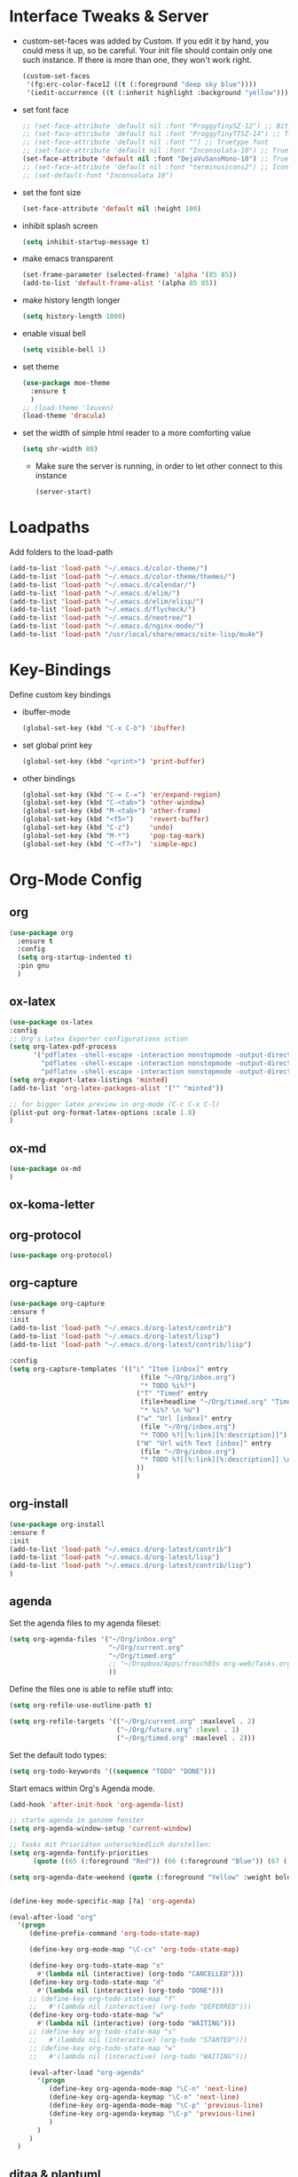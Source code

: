 #+Startup: overview

* Interface Tweaks & Server
  - custom-set-faces was added by Custom. 
    If you edit it by hand, you could mess it up, so be careful. Your
    init file should contain only one such instance. If there is more
    than one, they won't work right.
    #+BEGIN_SRC emacs-lisp
      (custom-set-faces
       '(fg:erc-color-face12 ((t (:foreground "deep sky blue"))))
       '(iedit-occurrence ((t (:inherit highlight :background "yellow")))))
    #+END_SRC
  - set font face
    #+BEGIN_SRC emacs-lisp
      ;; (set-face-attribute 'default nil :font "ProggyTinySZ-12") ;; Bitmap font
      ;; (set-face-attribute 'default nil :font "ProggyTinyTTSZ-14") ;; Truetype font
      ;; (set-face-attribute 'default nil :font "") ;; Truetype font
      ;; (set-face-attribute 'default nil :font "Inconsolata-10") ;; Truetype font
      (set-face-attribute 'default nil :font "DejaVuSansMono-10") ;; Truetype font
      ;; (set-face-attribute 'default nil :font "terminusicons2") ;; Icon Font
      ;; (set-default-font "Inconsolata 10")
    #+END_SRC
  - set the font size
    #+BEGIN_SRC emacs-lisp
      (set-face-attribute 'default nil :height 100)
    #+END_SRC
  - inhibit splash screen
    #+BEGIN_SRC emacs-lisp
      (setq inhibit-startup-message t)
    #+END_SRC
  - make emacs transparent
    #+BEGIN_SRC emacs-lisp
      (set-frame-parameter (selected-frame) 'alpha '(85 85))
      (add-to-list 'default-frame-alist '(alpha 85 85))
    #+END_SRC
  - make history length longer
    #+BEGIN_SRC emacs-lisp
      (setq history-length 1000)
    #+END_SRC
  - enable visual bell
    #+BEGIN_SRC emacs-lisp
      (setq visible-bell 1)
    #+END_SRC
  - set theme
    #+BEGIN_SRC emacs-lisp
      (use-package moe-theme
        :ensure t
        )
      ;; (load-theme 'leuven)
      (load-theme 'dracula)
    #+END_SRC
  - set the width of simple html reader to a more comforting value
    #+BEGIN_SRC emacs-lisp
      (setq shr-width 80)
    #+END_SRC

   - Make sure the server is running, in order to let other connect to
     this instance
     #+BEGIN_SRC emacs-lisp
       (server-start)
     #+END_SRC

* Loadpaths
  Add folders to the load-path
  #+BEGIN_SRC emacs-lisp
    (add-to-list 'load-path "~/.emacs.d/color-theme/")
    (add-to-list 'load-path "~/.emacs.d/color-theme/themes/")
    (add-to-list 'load-path "~/.emacs.d/calendar/")
    (add-to-list 'load-path "~/.emacs.d/elim/")
    (add-to-list 'load-path "~/.emacs.d/elim/elisp/")
    (add-to-list 'load-path "~/.emacs.d/flycheck/")
    (add-to-list 'load-path "~/.emacs.d/neotree/")
    (add-to-list 'load-path "~/.emacs.d/nginx-mode/")
    (add-to-list 'load-path "/usr/local/share/emacs/site-lisp/mu4e")
  #+END_SRC

* Key-Bindings
  Define custom key bindings

  - ibuffer-mode
    #+BEGIN_SRC emacs-lisp
      (global-set-key (kbd "C-x C-b") 'ibuffer)
    #+END_SRC

  - set global print key
    #+BEGIN_SRC emacs-lisp
      (global-set-key (kbd "<print>") 'print-buffer)
    #+END_SRC

  - other bindings
    #+BEGIN_SRC emacs-lisp
      (global-set-key (kbd "C-= C-=") 'er/expand-region)
      (global-set-key (kbd "C-<tab>") 'other-window)
      (global-set-key (kbd "M-<tab>") 'other-frame)
      (global-set-key (kbd "<f5>")    'revert-buffer)
      (global-set-key (kbd "C-z")     'undo)
      (global-set-key (kbd "M-*")     'pop-tag-mark)
      (global-set-key (kbd "C-<f7>")  'simple-mpc)
    #+END_SRC

* Org-Mode Config
** org
#+BEGIN_SRC emacs-lisp
  (use-package org
    :ensure t
    :config
    (setq org-startup-indented t)
    :pin gnu
    )
#+END_SRC
** ox-latex
   #+BEGIN_SRC emacs-lisp
     (use-package ox-latex
     :config
     ;; Org's Latex Exporter configurations sction
     (setq org-latex-pdf-process
           '("pdflatex -shell-escape -interaction nonstopmode -output-directory %o %f"
             "pdflatex -shell-escape -interaction nonstopmode -output-directory %o %f"
             "pdflatex -shell-escape -interaction nonstopmode -output-directory %o %f"))
     (setq org-export-latex-listings 'minted)
     (add-to-list 'org-latex-packages-alist '("" "minted"))
     
     ;; for bigger latex preview in org-mode (C-c C-x C-l)
     (plist-put org-format-latex-options :scale 1.8)
     )
   #+END_SRC
** ox-md
   #+BEGIN_SRC emacs-lisp
     (use-package ox-md
     )
   #+END_SRC
** ox-koma-letter
# #+BEGIN_SRC emacs-lisp
#   (use-package ox-koma-letter
#     :ensure org-plus-contrib
#     :config
#     (add-to-list 'org-latex-classes
#                  '("my-letter"
#                    "\\documentclass\{scrlttr2\}
#      \\usepackage[english]{babel}
#      \\setkomavar{frombank}{(1234)\\,567\\,890}
#      \[DEFAULT-PACKAGES]
#      \[PACKAGES]
#      \[EXTRA]"))
#     (setq org-koma-letter-default-class "my-letter")
#     :pin gnu
#     )
# #+END_SRC

** COMMENT org-mu4e
   #+BEGIN_SRC emacs-lisp
   (use-package org-mu4e
   :config 
   (setq org-mu4e-convert-to-html t)
   )
   #+END_SRC
** org-protocol
   #+BEGIN_SRC emacs-lisp
     (use-package org-protocol)
   #+END_SRC
** org-capture
   #+BEGIN_SRC emacs-lisp
   (use-package org-capture
   :ensure f
   :init
   (add-to-list 'load-path "~/.emacs.d/org-latest/contrib")
   (add-to-list 'load-path "~/.emacs.d/org-latest/lisp")
   (add-to-list 'load-path "~/.emacs.d/org-latest/contrib/lisp")

   :config 
   (setq org-capture-templates '(("i" "Item [inbox]" entry
                                    (file "~/Org/inbox.org")
                                    "* TODO %i%?")
                                   ("T" "Timed" entry
                                    (file+headline "~/Org/timed.org" "Timed")
                                    "* %i%? \n %U")
                                   ("w" "Url [inbox]" entry
                                    (file "~/Org/inbox.org")
                                    "* TODO %?[[%:link][%:description]]")
                                   ("W" "Url with Text [inbox]" entry
                                    (file "~/Org/inbox.org")
                                    "* TODO %?[[%:link][%:description]] \n  %:initial")
                                   ))
                                   )
   #+END_SRC
** COMMENT org-capture-pop-frame
   #+BEGIN_SRC emacs-lisp
   (use-package org-capture-pop-frame
   :ensure f
   :init
   (add-to-list 'load-path "~/.emacs.d/org-latest/contrib")
   (add-to-list 'load-path "~/.emacs.d/org-latest/lisp")
   (add-to-list 'load-path "~/.emacs.d/org-latest/contrib/lisp")
   )
   #+END_SRC
** org-install
   #+BEGIN_SRC emacs-lisp
   (use-package org-install
   :ensure f
   :init
   (add-to-list 'load-path "~/.emacs.d/org-latest/contrib")
   (add-to-list 'load-path "~/.emacs.d/org-latest/lisp")
   (add-to-list 'load-path "~/.emacs.d/org-latest/contrib/lisp")
   )
   #+END_SRC
** agenda
   Set the agenda files to my agenda fileset:
   #+BEGIN_SRC emacs-lisp
     (setq org-agenda-files '("~/Org/inbox.org"
                              "~/Org/current.org"
                              "~/Org/timed.org"
                              ;; "~/Dropbox/Apps/frosch03s org-web/Tasks.org"
                              ))
   #+END_SRC

   Define the files one is able to refile stuff into:
   #+BEGIN_SRC emacs-lisp
     (setq org-refile-use-outline-path t)

     (setq org-refile-targets '(("~/Org/current.org" :maxlevel . 2)
                                ("~/Org/future.org" :level . 1)
                                ("~/Org/timed.org" :maxlevel . 2)))
   #+END_SRC

   Set the default todo types:
   #+BEGIN_SRC emacs-lisp
     (setq org-todo-keywords '((sequence "TODO" "DONE")))
   #+END_SRC

   Start emacs within Org's Agenda mode. 
   #+BEGIN_SRC emacs-lisp
     (add-hook 'after-init-hook 'org-agenda-list)
   #+END_SRC

   #+BEGIN_SRC emacs-lisp
     ;; starte agenda in ganzem fenster
     (setq org-agenda-window-setup 'current-window)

     ;; Tasks mit Prioriäten unterschiedlich darstellen:
     (setq org-agenda-fontify-priorities 
           (quote ((65 (:foreground "Red")) (66 (:foreground "Blue")) (67 (:foreground "Darkgreen")))))

     (setq org-agenda-date-weekend (quote (:foreground "Yellow" :weight bold)))


     (define-key mode-specific-map [?a] 'org-agenda)

     (eval-after-load "org"
       '(progn
          (define-prefix-command 'org-todo-state-map)

          (define-key org-mode-map "\C-cx" 'org-todo-state-map)

          (define-key org-todo-state-map "x"
            #'(lambda nil (interactive) (org-todo "CANCELLED")))
          (define-key org-todo-state-map "d"
            #'(lambda nil (interactive) (org-todo "DONE")))
          ;; (define-key org-todo-state-map "f"
          ;;   #'(lambda nil (interactive) (org-todo "DEFERRED")))
          (define-key org-todo-state-map "w"
            #'(lambda nil (interactive) (org-todo "WAITING")))
          ;; (define-key org-todo-state-map "s"
          ;;   #'(lambda nil (interactive) (org-todo "STARTED")))
          ;; (define-key org-todo-state-map "w"
          ;;   #'(lambda nil (interactive) (org-todo "WAITING")))

          (eval-after-load "org-agenda"
            '(progn 
               (define-key org-agenda-mode-map "\C-n" 'next-line)
               (define-key org-agenda-keymap "\C-n" 'next-line)
               (define-key org-agenda-mode-map "\C-p" 'previous-line)
               (define-key org-agenda-keymap "\C-p" 'previous-line)
               )
            )
          )
       )

   #+END_SRC

** COMMENT bullets
   Org-Mode Bullets - for nice looking org-mode bullet items
   #+BEGIN_SRC emacs-lisp
     (use-package org-bullets
       :hook (org-mode . org-bullets-mode)
       :config
       (setq org-bullets-bullet-list '("◉" "⁑" "⁂" "❖" "✮" "✱" "✸")))
     
     ;; (use-package org-bullets
     ;;   :ensure f
     ;;   :config
     ;;   (autoload 'org-bullets "org-bullets")
     ;;   (add-hook 'org-mode-hook (lambda () (org-bullets-mode 1)))
     ;;   )
   #+END_SRC

** ditaa & plantuml
   - setup paths
     #+BEGIN_SRC emacs-lisp
       (setq org-ditaa-jar-path "~/bin/ditaa.jar")
       (setq org-plantuml-jar-path "~/bin/plantuml.jar")
     #+END_SRC
   - Use fundamental mode when editing plantuml blocks with C-c '
     #+BEGIN_SRC emacs-lisp
       (add-to-list 'org-src-lang-modes (quote ("plantuml" . fundamental)))
     #+END_SRC

** babel
   # - Make babel results blocks lowercase
     # #+BEGIN_SRC emacs-lisp
     # (setq org-babel-results-keyword "results")
     # #+END_SRC

   - list of loaded languages
     #+BEGIN_SRC emacs-lisp
       (org-babel-do-load-languages
        (quote org-babel-load-languages)
        (quote ((emacs-lisp . t)
                (dot . t)
                (ditaa . t)
                (R . t)
                (python . t)
                (ruby . t)
                (gnuplot . t)
                (clojure . t)
                (shell . t)
                (ledger . t)
                (org . t)
                (plantuml . t)
                (latex . t))))
     #+END_SRC

                #+results:

   - inhibit prompt to confirm evaluation

     This may be dangerous - make sure you understand the consequences
     of setting this -- see the docstring for details
     #+BEGIN_SRC emacs-lisp
     (setq org-confirm-babel-evaluate nil)
     #+END_SRC

** image handling
   #+BEGIN_SRC emacs-lisp
     (setq org-image-actual-width 300)

     (defun bh/display-inline-images ()
       (condition-case nil
           (org-display-inline-images)
         (error nil)))

     (add-hook 'org-babel-after-execute-hook 'bh/display-inline-images 'append)
   #+END_SRC

** keybindings
   #+BEGIN_SRC emacs-lisp
     ;; set keys to link
     (global-set-key (kbd "C-c C-l") 'org-store-link)
     (global-set-key (kbd "C-c l") 'org-insert-link)
     (define-key global-map "\C-cc" 'org-capture)
     (global-set-key (kbd "C-S-<f10>")   'org-agenda-list)
     (global-set-key (kbd "C-S-<f11>")   'org-mobile-push)
     (global-set-key (kbd "C-S-<f12>")   'org-mobile-pull)
   #+END_SRC
** file associations
   #+BEGIN_SRC emacs-lisp
     (eval-after-load "org"
       '(progn
          ;; .txt files aren't in the list initially, but in case that changes
          ;; in a future version of org, use if to avoid errors
          (if (assoc "\\.txt\\'" org-file-apps)
              (setcdr (assoc "\\.txt\\'" org-file-apps) "notepad.exe %s") 
            (add-to-list 'org-file-apps '("\\.txt\\'" . "notepad.exe %s") t))
          ;; Change .pdf association directly within the alist
          (setcdr (assoc "\\.pdf\\'" org-file-apps) "evince %s")))

     (setq org-src-fontify-natively t)

     (add-to-list 'auto-mode-alist '("\\.org$" . org-mode))
   #+END_SRC
** org publish
#+BEGIN_SRC emacs-lisp
  (require 'ox-publish)
  (setq org-publish-project-alist
        '(
          ("newblog-posts"
           :base-directory "~/Documents/NewBlog/"
           :base-extension "org"
           :publishing-directory "/ssh:frosch03@frosch03.de:/home/frosch03/frosch03.de/www/posts/"
           :recursive t
           :publishing-function org-html-publish-to-html
           :headline-levels 4             ; Just the default for this project.
           :auto-preamble t
           ;; :auto-sitemap t
           ;; :sitemap-title "frosch03.de/posts"
           ;; :sitemap-filename "index.org"
           ;; :sitemap-style list
           ;; :author "Matthias Brettschneider"
           ;; :email "frosch03@frosch03.de"
           ;; :with-creator t
           )
          ("newblog-img"
           :base-directory "~/Documents/NewBlog/img/"
           :base-extension "png\\|jpg\\|gif\\|svg"
           :publishing-directory "/ssh:frosch03@frosch03.de:/home/frosch03/frosch03.de/www/posts/img/"
           :recursive t
           :publishing-function org-publish-attachment
           )
          ("newblog-data"
           :base-directory "~/Documents/NewBlog/data/"
           :base-extension "pdf"
           :publishing-directory "/ssh:frosch03@frosch03.de:/home/frosch03/frosch03.de/www/posts/data/"
           :recursive t
           :publishing-function org-publish-attachment
           )
          ("local-newblog-posts"
           :base-directory "~/Documents/NewBlog/"
           :base-extension "org"
           :publishing-directory "~/Documents/NewBlog/local/"
           :recursive t
           :publishing-function org-html-publish-to-html
           :headline-levels 4             ; Just the default for this project.
           :auto-preamble t
           :auto-sitemap t
           :sitemap-title "frosch03.de/posts"
           :sitemap-filename "sitemap.org"
           :sitemap-style list
           :author "Matthias Brettschneider"
           :email "frosch03@frosch03.de"
           :with-creator t
          )
          ("local-newblog-img"
           :base-directory "~/Documents/NewBlog/img/"
           :base-extension "png\\|jpg\\|gif\\|svg"
           :publishing-directory "~/Documents/NewBlog/local/img/"
           :recursive t
           :publishing-function org-publish-attachment
          )
          ("local-newblog-data"
           :base-directory "~/Documents/NewBlog/data/"
           :base-extension "pdf"
           :publishing-directory "~/Documents/NewBlog/local/data/"
           :recursive t
           :publishing-function org-publish-attachment
          )
          ("newblog" :components ("newblog-posts" "newblog-img" "newblog-data"))
          ("local-newblog" :components ("local-newblog-posts" "local-newblog-img" "local-newblog-data"))
         )
  )
#+END_SRC
* Dired Config
** Configuring loadpath:
   #+BEGIN_SRC emacs-lisp
     (add-to-list 'load-path "~/.emacs.d/dired/")
   #+END_SRC
** COMMENT dired+
   #+BEGIN_SRC emacs-lisp
   (use-package dired+
   :ensure f
   :config
   ;; Omit some file \\
   ;; dired-omit-files contains the regex of the files to hide in Dired
   ;; Mode. For example, if you want to hide the files that begin with
   ;; . and #, set that variable like this
   (setq-default dired-omit-files "^\\.?#\\|^\\.$\\|^\\.\\.$\\|^\\.")
   (add-to-list 'dired-omit-extensions ".hi") ;; hide haskell .hi files

   ;; Always copy & delete directories recursively
   (setq dired-recursive-copies 'always)
   (setq dired-recursive-deletes 'always)

   ;; Auto guess target \\
   ;; Set this variable to non-nil, Dired will try to guess a default
   ;; target directory. This means: if there is a dired buffer displayed
   ;; in the next window, use its current subdir, instead of the current
   ;; subdir of this dired buffer. The target is used in the prompt for
   ;; file copy, rename etc.
   (setq dired-dwim-target t)

   ;; Delete by moving to Trash
   (setq delete-by-moving-to-trash t
         trash-directory "/tmp/trash")

   ;; Configure the listing of files \\
   ;; The variable dired-listing-switches specifies the extra argument
   ;; that you want to pass to ls command. For example, calling ls
   ;; –group-directories-first will result in ls sort the directories
   ;; first in the output. To let Emacs pass that argument to ls, use
   ;; this code
   (setq dired-listing-switches "--group-directories-first -alh")
   )
   #+END_SRC
** dired-x
   #+BEGIN_SRC emacs-lisp
   (use-package dired-x
   :ensure f)
   #+END_SRC
** COMMENT dired-details+
   #+BEGIN_SRC emacs-lisp
   (use-package dired-details+
   :ensure t
   :config
   ;; Show dired detils like sym-links
   (setq dired-details-hide-link-targets nil)
   )
   #+END_SRC
** dired-rainbow
   #+BEGIN_SRC emacs-lisp
   (use-package dired-rainbow
   :ensure t
   :config
   ;; Configure extensions of audio files
   (defconst dired-audio-files-extensions
     '("mp3" "MP3" "ogg" "OGG" "flac" "FLAC" "wav" "WAV")
     "Dired Audio files extensions")
   (dired-rainbow-define audio "#329EE8" dired-audio-files-extensions)

   ;; Configure extensions of video files
   (defconst dired-video-files-extensions
     '("vob" "VOB" "mkv" "MKV" "mpe" "mpg" "MPG" "mp4" "MP4" "ts" "TS" "m2ts"
       "M2TS" "avi" "AVI" "mov" "MOV" "wmv" "asf" "m2v" "m4v" "mpeg" "MPEG" "tp")
     "Dired Video files extensions")
   (dired-rainbow-define video "#B3CCFF" dired-video-files-extensions)
   )
   #+END_SRC
** dired-filter
   #+BEGIN_SRC emacs-lisp
   (use-package dired-filter
   :ensure t)
   #+END_SRC
** Startup dired within home directory by S-<F1>
   #+BEGIN_SRC emacs-lisp
     (global-set-key (kbd "S-<f1>")
                     (lambda ()
                       (interactive)
                       (dired "~/")))
   #+END_SRC
* ERC irc
  #+BEGIN_SRC emacs-lisp
    (use-package erc
    :ensure t)
  #+END_SRC
* COMMENT Latex Config
- Loading up
  #+BEGIN_SRC emacs-lisp
  (autoload 'reftex "reftex" "RefTeX")
  (load "auctex.el" nil t t)
  #+END_SRC
- Configure some load-hooks
  #+BEGIN_SRC emacs-lisp
     ;; (add-hook 'TeX-language-de-hook 
     ;;           (lambda () (ispell-change-dictionary "german")))
     (add-hook 'LaTeX-mode-hook 'turn-on-reftex)
    (defun fill-latex-mode-hook ()
       "LaTeX setup."
       (setq fill-column 130))
     (add-hook 'LaTeX-mode-hook 'fill-latex-mode-hook)
    (fset 'my-latex-write-and-view
           [?\C-x ?\C-s ?\C-c ?\C-c return])
     (add-hook 'LaTeX-mode-hook (lambda () 
                                  (local-set-key (kbd "<f5>") 'my-latex-write-and-view)))
    (defun my-latex-highlight-owninlinecode ()
       "Highlight own inline code"
       (highlight-regexp "\\hs{[^\}]*}" 'hi-green-b))
     (add-hook 'LaTeX-mode-hook 'my-latex-highlight-owninlinecode)
    (defun my-latex-highlight-todos ()
       "Highlight Todo's"
       (highlight-regexp "\\todo{[^\}]*}" 'hi-red-b))
     (add-hook 'LaTeX-mode-hook 'my-latex-highlight-todos)
    (add-hook 'LaTeX-mode-hook (lambda () 
                                  (local-set-key (kbd "<f12>") 'highlight-changes-mode)))
 #+END_SRC
- Query for master file
  #+BEGIN_SRC emacs-lisp
    (setq-default TeX-master nil)
  #+END_SRC
- Highlight special words within latex files
  #+BEGIN_SRC emacs-lisp
    (defface my-green-b '((t  (:foreground  "green"               
                                            )))  "green-face")
   (font-lock-add-keywords 'latex-mode 
      										  '( ("\\\\hs"   0 'my-green-b prepend)
      											   ("\\\\todo" 0 'hi-red     prepend)
                               )
                            )
  #+END_SRC
- Add the -shell-escape to the compiling command for the minted
  sourcecode package
  #+BEGIN_SRC emacs-lisp
    (eval-after-load "tex" 
      '(setcdr (assoc "LaTeX" TeX-command-list)
               '("%`%l%(mode) -shell-escape%' %t"
                 TeX-run-TeX nil (latex-mode doctex-mode) :help "Run LaTeX")
               )
      )
  #+END_SRC
- Disable narrowing to latex environment
  #+BEGIN_SRC emacs-lisp
    (put 'LaTeX-narrow-to-environment 'disabled nil)
  #+END_SRC
* Markdown-Mode
#+BEGIN_SRC emacs-lisp
(use-package markdown-mode
:ensure t
:config
(setq auto-mode-alist
      (cons '("\\.md" . markdown-mode) auto-mode-alist))
)

#+END_SRC
* Magit
#+BEGIN_SRC emacs-lisp
(use-package magit
:ensure t
:config
(global-set-key (kbd "C-<f9>") 'magit-status)
)
#+END_SRC
* Haskell
** Configure loadpath
#+BEGIN_SRC emacs-lisp
(add-to-list 'load-path "~/.emacs.d/haskell-mode/")
#+END_SRC

** haskell-mode
#+BEGIN_SRC emacs-lisp
  (use-package haskell-mode
  :ensure t
  :config
  ;; Setup some hooks
  (add-hook 'haskell-mode-hook 'turn-on-haskell-doc-mode)
  (add-hook 'haskell-mode-hook 'turn-on-haskell-indent)
  (add-hook 'haskell-mode-hook (lambda () 
                                 (local-set-key (kbd "M-.") 'haskell-mode-tag-find)))
  ;; (add-hook 'haskell-mode-hook (lambda ()
  ;;                                (set-variable 'projectile-tags-command "hasktags --etags %s")))
  (add-hook 'haskell-mode-hook 'interactive-haskell-mode)
  ;; (setq haskell-hasktags-path "/home/frosch03/.cabal/bin/hasktags")
  ;; Set C-c C-c to compile haskell with the haskell mode compile options
  (eval-after-load "haskell-mode"
      '(define-key haskell-mode-map (kbd "C-c C-c") 'haskell-compile))
  (eval-after-load "haskell-cabal"
      '(define-key haskell-cabal-mode-map (kbd "C-c C-c") 'haskell-compile))

  ;; Enable spell checking for comments and strings only 
  ;; (add-hook 'haskell-mode-hook 'flyspell-prog-mode)

  ;; Define default info directory
  (add-to-list 'Info-default-directory-list "~/.emacs.d/haskell-mode/")
  )
#+END_SRC

** haskell-cabal
#+BEGIN_SRC emacs-lisp
(use-package haskell-cabal
:ensure f)
#+END_SRC

** haskell-interactive-mode
#+BEGIN_SRC emacs-lisp
(use-package haskell-interactive-mode
:ensure f)
#+END_SRC

** haskell-process
#+BEGIN_SRC emacs-lisp
(use-package haskell-process
:ensure f
:config
(custom-set-variables
  '(haskell-process-suggest-remove-import-lines t)
  '(haskell-process-auto-import-loaded-modules t)
  '(haskell-process-log t))
)
#+END_SRC
* Flyspell
- Define flyspell switch language function
#  #+BEGIN_SRC emacs-lisp
#    (defun fd-switch-dictionary()
#      (interactive)
#      (let* ((dic ispell-current-dictionary)
#             (change (if (string= dic "deutsch8") "english" "deutsch8")))
#        (ispell-change-dictionary change)
#        (message "Dictionary switched from %s to %s" dic change)
#        ))
#  #+END_SRC
- Define function that checks next highlighted word
#  #+BEGIN_SRC emacs-lisp
#    (defun flyspell-check-next-highlighted-word ()
#      "Custom function to spell check next highlighted word"
#      (interactive)
#      (flyspell-goto-next-error)
#      (ispell-word)
#      )
#  #+END_SRC
- Disable in Haskell mode
#  #+BEGIN_SRC emacs-lisp
#    (dolist (hook '(haskell-mode-hook))
#          (add-hook hook (lambda () (flyspell-mode -1))))
#  #+END_SRC
- Setup keybindings
#  #+BEGIN_SRC emacs-lisp
#    (global-set-key (kbd "<f9>")       'fd-switch-dictionary)
#    (global-set-key (kbd "C-S-<f8>")   'flyspell-mode)
#    (global-set-key (kbd "C-M-S-<f8>") 'flyspell-buffer)
#    (global-set-key (kbd "C-<f8>")     'flyspell-check-previous-highlighted-word)
#    (global-set-key (kbd "M-<f8>")     'flyspell-check-next-highlighted-word)
#  #+END_SRC
* Flymake
#+BEGIN_SRC emacs-lisp
(use-package flymake
:ensure t
:config
;; Define function to make haskell code on the fly
(defun flymake-Haskell-init ()
  (flymake-simple-make-init-impl
   'flymake-create-temp-with-folder-structure nil nil
   (file-name-nondirectory buffer-file-name)
   'flymake-get-Haskell-cmdline))

(defun flymake-get-Haskell-cmdline (source base-dir)
  (list "flycheck_haskell.pl"
        (list source base-dir)))

;; Attach functionality to filetypes
(push '(".+\\.hs$" flymake-Haskell-init flymake-simple-java-cleanup)
      flymake-allowed-file-name-masks)
(push '(".+\\.lhs$" flymake-Haskell-init flymake-simple-java-cleanup)
      flymake-allowed-file-name-masks)
(push '("^\\(\.+\.hs\\|\.lhs\\):\\([0-9]+\\):\\([0-9]+\\):\\(.+\\)" 1 2 3 4) 
      flymake-err-line-patterns)
)
#+END_SRC
* GNUS
#+BEGIN_SRC emacs-lisp
;; (use-package gnus-load
;; :ensure f
;; :config 
;; ;; Configure loadpath
;; (setq load-path (cons (expand-file-name "~/.emacs.d/gnus/lisp") load-path))
;; 
;; ;; Configure info directory
;; (add-to-list 'Info-default-directory-list "~/.emacs.d/gnus/texi/")
;; 
;; ;; Setup emacss mail user agent
;; (setq mail-user-agent 'gnus-user-agent)
;; 
;; ;; Attach bbdb hook
;; (add-hook 'gnus-startup-hook 'bbdb-insinuate-gnus)
;; 
;; ;; Configure S/MIME\\
;; ;; This configuration might not just be for gnus but also for mu4e,
;; ;; but i need to further confirm that
;; (setq mm-decrypt-option 'always)
;; (setq mm-verify-option 'always)
;; (setq gnus-buttonized-mime-types '("multipart/encrypted" "multipart/signed"))
;; 
;; (add-hook 'message-send-hook 'mml-secure-message-sign-smime)
;; 
;; (setq password-cache t) ; default is true, so no need to set this actually
;; (setq password-cache-expiry 86400); default is 16 seconds
;; 
;; ;; (setq mml-signencrypt-style-alist '(("smime" combined)
;; ;;                                     ("pgp" combined)
;; ;;                                     ("pgpmime" combined)))
;; 
;; (setq mml-signencrypt-style-alist '(("smime" separate)
;;                                     ("pgp" separate)
;;                                     ("pgpauto" separate)
;;                                     ("pgpmime" separate)))
;; 
;; )
#+END_SRC
* BBDB 
** Configuring loadpath
#+BEGIN_SRC emacs-lisp
(add-to-list 'load-path "~/.emacs.d/bbdb/lisp/")
#+END_SRC
** Configuring Info directory
#+BEGIN_SRC emacs-lisp
(add-to-list 'Info-default-directory-list "~/.emacs.d/bbdb/texinfo/")
#+END_SRC

** bbdb
#+BEGIN_SRC emacs-lisp
(use-package bbdb
:ensure t
:config
(bbdb-initialize 'gnus 'message)

(setq 
 bbdb-offer-save 1                        ;; 1 means save-without-asking


 bbdb-use-pop-up t                        ;; allow popups for addresses
 bbdb-electric-p t                        ;; be disposable with SPC
 bbdb-popup-target-lines  1               ;; very small
 bbdb-dwim-net-address-allow-redundancy t ;; always use full name
 bbdb-quiet-about-name-mismatches 2       ;; show name-mismatches 2 secs
 bbdb-always-add-address t                ;; add new addresses to existing...
 ;; ...contacts automatically
 ;;     bbdb-canonicalize-redundant-nets-p t     ;; x@foo.bar.cx => x@bar.cx
 bbdb-completion-type nil                 ;; complete on anything
 bbdb-complete-name-allow-cycling t       ;; cycle through matches
 ;; this only works partially
 bbbd-message-caching-enabled t           ;; be fast
 bbdb-use-alternate-names t               ;; use AKA
 bbdb-elided-display t                    ;; single-line addresses

 ;; auto-create addresses from mail
 bbdb/mail-auto-create-p 'bbdb-ignore-some-messages-hook   
 bbdb-ignore-some-messages-alist ;; don't ask about fake addresses
 ;; NOTE: there can be only one entry per header (such as To, From)
 ;; http://flex.ee.uec.ac.jp/texi/bbdb/bbdb_11.html

 '(( "From" . "no.?reply\\|DAEMON\\|daemon\\|facebookmail\\|twitter"))
 )

;; Extract SMime Certificates
(defun DE-get-certificate-files-from-bbdb () 
  (let ((certfiles nil))
    (save-excursion
      (save-restriction
        (message-narrow-to-headers-or-head)
        (let ((names (remq nil (mapcar 'message-fetch-field '("To" "Cc" "From")))))
          (mapc (function (lambda (arg)
                            (let ((rec (bbdb-search-simple nil (cdr arg))))
                              (when rec
                                (let ((cert (bbdb-get-field rec 'certfile)))
                                  (when (and (> (length cert) 0) (not (member cert certfiles)))
                                    (push cert certfiles)(push 'certfile certfiles)))))))
                (mail-extract-address-components (mapconcat 'identity names ",") t)))
        (if (y-or-n-p (concat (mapconcat 'file-name-nondirectory (remq 'certfile certfiles) ", ") ".  Add more certificates? "))
            (nconc (mml-smime-encrypt-query) certfiles)
          certfiles)))))

(add-to-list 'mml-encrypt-alist '("smime" mml-smime-encrypt-buffer DE-get-certificate-files-from-bbdb))

(defun DE-snarf-smime-certificate ()
  (interactive)
  (if (or (assoc "certfile" (bbdb-propnames))
          (progn (when (y-or-n-p "Field 'certfile' does not exist in BBDB. Define it? ")
                   (bbdb-set-propnames 
                    (append (bbdb-propnames) (list (list "certfile"))))
                   t)))
      (if (get-buffer gnus-article-buffer)
          (progn 
            (set-buffer gnus-article-buffer)
            (beginning-of-buffer)
            (if (search-forward "S/MIME Signed Part:Ok" nil t)
                (let* ((data (mm-handle-multipart-ctl-parameter 
                              (get-text-property (point) 'gnus-data) 'gnus-details))
                       (address (progn (string-match "^Sender claimed to be: \\(.*\\)$" data)
                                       (substring data (match-beginning 1) (match-end 1))))
                       (rec (bbdb-search-simple nil address)))
                  (if rec
                      (let* ((certfile (bbdb-get-field rec 'certfile))
                             (filename (bbdb-record-name rec))
                             (dowrite (or (zerop (length certfile)) 
                                          (y-or-n-p "User already has a certfile entry. Overwrite? ")))
                             (begincert nil))
                        (when dowrite
                          (string-match (concat "\\(emailAddress=\\|email:\\)" address) data)
                          (setq begincert (string-match "^-----BEGIN CERTIFICATE-----$" data (match-end 0)))
                          (if (and smime-certificate-directory
                                   (file-directory-p smime-certificate-directory))
                              (progn
                                (setq filename (concat (file-name-as-directory smime-certificate-directory) 
                                                       (mm-file-name-replace-whitespace filename) ".pem"))
                                (when (or (not (file-exists-p filename))
                                          (y-or-n-p (concat "Filename " filename " already exists. Overwrite? "))) 
                                  (string-match "^-----END CERTIFICATE-----$" data begincert)
                                  (write-region (substring data begincert (+ (match-end 0) 1)) nil filename)
                                  (bbdb-record-putprop rec 'certfile filename)
                                  (bbdb-change-record rec t)
                                  (bbdb-redisplay-one-record rec)
                                  (message (concat "Saved certificate and updated BBDB record for " address))))
                            (progn
                              (ding)(message "smime-certificate-directory not correctly set.")))
                          ))
                    (progn
                      (ding)
                      (message (concat "No entry for address " address " in the BBDB.")))))
              (progn (ding)
                     (message "No valid S/MIME signed message found.")))
            )  
        (progn
          (ding)(message "No article buffer available.")))
    (progn
      (ding)(message "No field 'certfile' defined in BBDB."))))
)
#+END_SRC
* ACE Jump mode
** ace-jump-mode
#+BEGIN_SRC emacs-lisp
(use-package ace-jump-mode
:ensure t
:config
(define-key global-map (kbd "C-c SPC") 'ace-jump-mode)
)
#+END_SRC

#+BEGIN_SRC emacs-lisp
;; more powerfull jump back feature
(autoload
	'ace-jump-mode-pop-mark
	"ace-jump-mode"
	"Ace jump back:-)"
	t)
(eval-after-load "ace-jump-mode"
	'(ace-jump-mode-enable-mark-sync))
(define-key global-map (kbd "C-x SPC") 'ace-jump-mode-pop-mark)
#+END_SRC
* Hackernews
Simple Hackernews-frontend

#+BEGIN_SRC emacs-lisp
(use-package hackernews
:ensure t)
#+END_SRC

* Electric Pair Mode
#+begin_src emacs-lisp
  (electric-pair-mode)
#+end_src

* iedit
Change multiple occurences

#+BEGIN_SRC emacs-lisp
(use-package iedit
:ensure t)
#+END_SRC

* frogblogmode
frogblog major mode

#+BEGIN_SRC emacs-lisp
;;(use-package frogblogmode
;;:ensure f
;;:init
;;(add-to-list 'load-path "~/.emacs.d/frogblogmode/")
;;)
#+END_SRC

* multiple cursors
#+BEGIN_SRC emacs-lisp
(use-package multiple-cursors
:ensure t
:config
(global-set-key (kbd "C-S-c C-S-c") 'mc/edit-lines)
(global-set-key (kbd "C->") 'mc/mark-next-like-this)
(global-set-key (kbd "C-<") 'mc/mark-previous-like-this)
(global-set-key (kbd "C-c C-<") 'mc/mark-all-like-this)
)
#+END_SRC

* popup windows
#+BEGIN_SRC emacs-lisp
(use-package popwin
:ensure t
:init
(add-to-list 'load-path "~/.emacs.d/popwin-el")
(add-to-list 'load-path "~/.emacs.d/popwin-el/misc")

:config
;; Popup Windows
(popwin-mode 1)
(global-set-key (kbd "C-=") popwin:keymap)
(global-set-key (kbd "C-= t") 'popwin-term:term)

(push '(term-mode :position :top :height 16 :stick t) popwin:special-display-config)
)
#+END_SRC

* winner mode
to switch back to window configurations

#+BEGIN_SRC emacs-lisp
(winner-mode 1) 
#+END_SRC

* browser
#+BEGIN_SRC emacs-lisp
  ;; Set the Conkeror as emacs default browser
  ;; (setq browse-url-browser-function 'browse-url-generic
  ;;       browse-url-generic-program "/home/frosch03/bin/conky")
  (setq browse-url-browser-function 'browse-url-generic
        browse-url-generic-program "/usr/bin/firefox")
  (setq browse-url-browser-function 'browse-url-default-browser
        browse-url-generic-program "/usr/bin/firefox")
  ;; (setq browse-url-browser-function 'browse-url-generic
  ;;       browse-url-generic-program "/usr/bin/chromium")
#+END_SRC

* flymake
#+BEGIN_SRC emacs-lisp
(when (load "flymake" t)
 (defun flymake-pylint-init ()
   (let* ((temp-file (flymake-init-create-temp-buffer-copy
                      'flymake-create-temp-inplace))
          (local-file (file-relative-name
                       temp-file
                       (file-name-directory buffer-file-name))))
     (list "~/.emacs.d/pyflymake.py" (list local-file))))
 (add-to-list 'flymake-allowed-file-name-masks
              '("\\.py\\'" flymake-pylint-init)))
#+END_SRC

* projectile
#+BEGIN_SRC emacs-lisp
(use-package projectile
:ensure t
:config
;; (projectile-global-mode)
(setq projectile-mode-line " Projectile")
(setq projectile-indexing-method 'native)
(setq projectile-enable-caching t)
;; For Tramp to work with projectile
;; (add-hook 'text-mode-hook 'projectile-mode)
;; ^^ won't work, disable projectile-global-mode for it to work
)
#+END_SRC

* recentf
#+BEGIN_SRC emacs-lisp
(use-package recentf
:ensure t)
#+END_SRC

* neotree
#+BEGIN_SRC emacs-lisp
(use-package neotree
:ensure t
:config
(global-set-key (kbd "C-<f8>") 'neotree-toggle)
)
#+END_SRC

* ido mode
#+BEGIN_SRC emacs-lisp
(use-package ido-vertical-mode
:ensure t
:config
(ido-mode 1)
(ido-vertical-mode 1)
)
#+END_SRC

* helm
** helm
#+BEGIN_SRC emacs-lisp
(use-package helm
:ensure t
:config
;; must set before helm-config,  otherwise helm use defaut
;; prefix "C-x c", which is inconvenient because you can
;; accidentially pressed "C-x C-c"
(setq helm-command-prefix-key "C-c h")

(define-key helm-map (kbd "<tab>") 'helm-execute-persistent-action) ; rebihnd tab to do persistent action
(define-key helm-map (kbd "C-i") 'helm-execute-persistent-action) ; make TAB works in terminal
(define-key helm-map (kbd "C-z")  'helm-select-action) ; list actions using C-z

(setq
 helm-google-suggest-use-curl-p t
 helm-scroll-amount 4 ; scroll 4 lines other window using M-<next>/M-<prior>
 helm-quick-update t ; do not display invisible candidates
 helm-idle-delay 0.01 ; be idle for this many seconds, before updating in delayed sources.
 helm-input-idle-delay 0.01 ; be idle for this many seconds, before updating candidate buffer
 helm-ff-search-library-in-sexp t ; search for library in `require' and `declare-function' sexp.

 helm-split-window-default-side 'other ;; open helm buffer in another window
 helm-split-window-in-side-p t ;; open helm buffer inside current window, not occupy whole other window
 ;; helm-buffers-favorite-modes (append helm-buffers-favorite-modes
 ;;                                     '(picture-mode artist-mode))
 helm-candidate-number-limit 200 ; limit the number of displayed canidates
 helm-M-x-requires-pattern 0     ; show all candidates when set to 0
 helm-boring-file-regexp-list
 '("\\.git$" "\\.hg$" "\\.svn$" "\\.CVS$" "\\._darcs$" "\\.la$" "\\.o$" "\\.i$") ; do not show these files in helm buffer
 helm-ff-file-name-history-use-recentf t
 helm-move-to-line-cycle-in-source t ; move to end or beginning of source
                                        ; when reaching top or bottom of source.
 ido-use-virtual-buffers t      ; Needed in helm-buffers-list
 helm-buffers-fuzzy-matching t          ; fuzzy matching buffer names when non--nil
                                        ; useful in helm-mini that lists buffers
 )

;; Save current position to mark ring when jumping to a different place
(add-hook 'helm-goto-line-before-hook 'helm-save-current-pos-to-mark-ring)

(helm-mode 1)
)
#+END_SRC

** helm-config
#+BEGIN_SRC emacs-lisp
(use-package helm-config
:ensure f
:config)
#+END_SRC

** helm-eshell
#+BEGIN_SRC emacs-lisp
(use-package helm-eshell
:ensure f
:config)
#+END_SRC

** helm-files
#+BEGIN_SRC emacs-lisp
(use-package helm-files
:ensure f
:config)
#+END_SRC

** helm-grep
#+BEGIN_SRC emacs-lisp
(use-package helm-grep
:ensure f
:config
(define-key helm-grep-mode-map (kbd "<return>")  'helm-grep-mode-jump-other-window)
(define-key helm-grep-mode-map (kbd "n")  'helm-grep-mode-jump-other-window-forward)
(define-key helm-grep-mode-map (kbd "p")  'helm-grep-mode-jump-other-window-backward)
)
#+END_SRC

* isearch
#+BEGIN_SRC emacs-lisp
;; Bind C-Tab to make a highlightion from an isearch
(defun isearch-highlight-phrase ()
  "Invoke `highligh-phrase' from within isearch."
  (interactive)
  (let ((case-fold-search isearch-case-fold-search))
    (highlight-phrase (if isearch-regexp
                          isearch-string
                        (regexp-quote isearch-string)))))

(define-key isearch-mode-map (kbd "C-<tab>") 'isearch-highlight-phrase)
#+END_SRC

* rvm el
#+BEGIN_SRC emacs-lisp
;; rvm el
(use-package rvm
:ensure t
:config
(rvm-use-default) ;; use rvm's default ruby for the current Emacs session
)
#+END_SRC

* w3m
#+BEGIN_SRC emacs-lisp
  ;; w3m basic configuration
  ;; (setq browse-url-browser-function 'w3m-browse-url)
   (autoload 'w3m-browse-url "w3m" "Ask a WWW browser to show a URL." t)
   ;; optional keyboard short-cut
   (global-set-key "\C-xm" 'browse-url-at-point)

  ;; anyhow, set the brower to the -firefox- chromium
  ;; (setq browse-url-browser-function 'browse-url-firefox)
  ;; (setq browse-url-browser-function 'browse-url-chromium)
#+END_SRC

* COMMENT mu4e
#+BEGIN_SRC emacs-lisp
  (use-package mu4e
  :ensure t
  :config
  (setq
      mu4e-maildir       "~/Mail"   ;; top-level Maildir
      mu4e-sent-folder   "/frosch03/Sent"       ;; folder for sent messages
      mu4e-drafts-folder "/drafts"     ;; unfinished messages
      mu4e-trash-folder  "/frosch03/Trash"      ;; trashed messages
      mu4e-refile-folder "/archive"   ;; saved messages
      mu4e-change-filenames-when-moving t) ;; https://stackoverflow.com/a/43461973

  (setq
     ;; mu4e-get-mail-command "offlineimap"   ;; or fetchmail, or ...
     mu4e-get-mail-command "~/bin/offlineimap-notify.py" ;
     mu4e-get-mail-command "mbsync -a"
     mu4e-update-interval 300)             ;; update every 5 minutes

  ;; tell message-mode how to send mail
  (setq user-mail-address "frosch03@frosch03.de")
  (setq user-full-name "Matthias Brettschneider")
  (setq mu4e-compose-signature-auto-include nil) ;; insert signature with C-c C-w
  (setq mu4e-compose-signature "open source, open minds, open future")

  ;; configuration within: private_config.org
  ;; (setq message-send-mail-function 'smtpmail-send-it
  ;;       smtpmail-starttls-credentials '(("<servername>" <port> nil nil))
  ;;       smtpmail-auth-credentials '(("<servername>" <port> "<username>" nil))
  ;;       smtpmail-default-smtp-server "<servername>"
  ;;       smtpmail-smtp-server "<servername>"
  ;;       smtpmail-smtp-service <port>
  ;;       smtpmail-local-domain "<domain>")

  (add-to-list 'mu4e-view-actions
               '("ViewInBrowser" . mu4e-action-view-in-browser) t)
  (add-to-list 'mu4e-bookmarks
               '("((date:7d..now) AND not (maildir:/frosch03/Trash OR maildir:/gmail/[Gmail].Trash OR maildir:/gmail/[Gmail].Spam OR maildir:/frosch03/Spam OR maildir:\"/gmail/[Gmail].All Mail\") AND not flag:trashed)" "No Trash" ?b))
  (add-to-list 'mu4e-bookmarks
               '("(((date:30d..now) AND not flag:trashed) AND (maildir:/frosch03/INBOX OR maildir:/gmail/INBOX)) AND not v:OSCC*" "Inbox" ?i))
  (add-to-list 'mu4e-bookmarks '("(((date:30d..now) AND not
               flag:trashed) AND (maildir:/frosch03/INBOX OR
               maildir:/gmail/INBOX)) AND v:OSCC*" "Lists (OSCC*)" ?l))
  (add-to-list 'mu4e-bookmarks '("v:vp-* OR v:kistenpost* OR v:budget* OR v:website* OR v:rezepte*" "SoLaWi Lists" ?s))

  ;; (setq mu4e-html2text-command "html2text -utf8 -nobs -width 72")
  (setq mu4e-html2text-command "w3m -T text/html")
  )
#+END_SRC

In order to generate html mails from org-mode, this function helps to
add some org configurations before the output is created. Here:

- imagemagick is selected for cutting the latex formulas into little
  snippits. Also
- the table of content is disabled
  #+BEGIN_SRC lisp
  (defun frog/mu4e-org-compose ()
    "Switch to/from mu4e-compose-mode and org-mode"
     (interactive)
     ;;(if (not (boundp 'kdm/mu4e-org-html-opt-done))
     (let ((p (point)))
       (goto-char (point-min))
       (let ((case-fold-search t))
         (when (not (search-forward "#+OPTIONS: tex:imagemagick" nil t))
           (goto-char (point-max))
           (insert "\n#+OPTIONS: tex:imagemagick\n#+OPTIONS: toc:0\n")))
       (goto-char p))
     (if (eq 'mu4e-compose-mode (buffer-local-value 'major-mode (current-buffer)))
         (org~mu4e-mime-switch-headers-or-body)
       (mu4e-compose-mode)))
  (global-set-key "\M-@" 'frog/mu4e-org-compose)
  #+END_SRC

* jekyll
#+BEGIN_SRC emacs-lisp
(use-package hyde
:ensure t
:config
(setq hyde/hyde-list-posts-command "/bin/ls -ltr *.md"
      hyde-home "/home/frosch03/Documents/Blog")
;; (setq hyde/hyde-list-posts-command "/bin/ls -ltr *.md"
;;       hyde/git/remote "master"   ; The name of the branch on which your blog resides
;;       hyde/deploy-command  "rsync -vr _site/* nkv@ssh.hcoop.net:/afs/hcoop.net/user/n/nk/nkv/public_html/nibrahim.net.in/" ; Command to deploy
;;       hyde-custom-params '(("category" "personal")
;; 			   ("tags" "")
;; 			   ("cover" "false")
;; 			   ("cover-image" ""))
;;       )
)
#+END_SRC

* gnugol
#+BEGIN_SRC emacs-lisp
;; gnugol
(add-to-list 'load-path "~/.emacs.d/gnugol/")
(autoload 'gnugol "gnugol")
(global-set-key (kbd "C-c C-g") 'gnugol)
#+END_SRC

* sunrise commander
#+BEGIN_SRC emacs-lisp
;; sunrise commander
(add-to-list 'load-path "~/.emacs.d/sunrise-commander/")
(autoload 'sunrise-commander "sunrise-commander")
;; (require 'sunrise-commander)
#+END_SRC

* yassnippets
#+BEGIN_SRC emacs-lisp
(setq yas-snippet-dirs
      '("~/.emacs.d/snippets"                 ;; personal snippets
        "~/.emacs.d/snippets"                 ;; the default collection
        ))
#+END_SRC

* weechat
# #+BEGIN_SRC emacs-lisp
# (use-package weechat
# :ensure t)
# #+END_SRC

* tramp
#+BEGIN_SRC emacs-lisp
(use-package tramp
:ensure t
:config
(setq tramp-default-method "ssh")
(eval-after-load 'tramp '(setenv "SHELL" "/bin/sh"))
)
#+END_SRC

* nginxmode
#+BEGIN_SRC emacs-lisp
(use-package nginx-mode
:ensure t)
#+END_SRC

* elfeed
#+BEGIN_SRC emacs-lisp
  (use-package elfeed
    :ensure elfeed-org
    :config
    (global-set-key (kbd "C-x w") 'elfeed)
    (elfeed-org)
    (setq rmh-elfeed-org-files (list "~/Org/feeds.org"))
    )
#+END_SRC

* eww
- This here is to toggle images in eww buffers on and off
  #+BEGIN_SRC emacs-lisp
  (defvar-local endless/display-images t)

  (defun endless/toggle-image-display ()
    "Toggle images display on current buffer."
    (interactive)
    (setq endless/display-images
          (null endless/display-images))
    (endless/backup-display-property endless/display-images))

  (defun endless/backup-display-property (invert &optional object)
    "Move the 'display property at POS to 'display-backup.
  Only applies if display property is an image.
  If INVERT is non-nil, move from 'display-backup to 'display
  instead.
  Optional OBJECT specifies the string or buffer. Nil means current
  buffer."
    (let* ((inhibit-read-only t)
           (from (if invert 'display-backup 'display))
           (to (if invert 'display 'display-backup))
           (pos (point-min))
           left prop)
      (while (and pos (/= pos (point-max)))
        (if (get-text-property pos from object)
            (setq left pos)
          (setq left (next-single-property-change pos from object)))
        (if (or (null left) (= left (point-max)))
            (setq pos nil)
          (setq prop (get-text-property left from object))
          (setq pos (or (next-single-property-change left from object)
                        (point-max)))
          (when (eq (car prop) 'image)
            (add-text-properties left pos (list from nil to prop) object))))))
  #+END_SRC

- Bind that endless/display-images function to a key
  #+BEGIN_SRC emacs-lisp
  (add-hook 'eww-mode-hook
            (lambda ()
              (local-set-key (kbd "C-c C-t") 'endless/toggle-image-display)))
  #+END_SRC

* RESTclient
#+BEGIN_SRC emacs-lisp
  (use-package restclient
    :ensure t
    )
#+END_SRC

* mpdel
Using mpdel mode for navigation of mpd
#+BEGIN_SRC emacs-lisp
  (use-package mpdel
    :ensure t
    :config
    (mpdel-mode)
    )
#+END_SRC

* org-roam
The configuration of org roam is done as it is suggested on the org
roam page

Define a function to call from the outside
#+begin_src emacs-lisp
  (defun make-capture-today-frame ()
    "Create a new frame and run org-roam-dailies-capture-today."
    (interactive)
    (org-roam-dailies-capture-today)
    (delete-other-windows)
    )
#+end_src

#+begin_src emacs-lisp
  (global-set-key (kbd "C-c n z")
                  (lambda ()
                    (interactive)
                    (load-library "dired-x")
                    (dired "~/Org/roam/")
                    (dired-omit-mode)
                    (dired-sort-other "-alhr --time-style=+ --group-directories-first")))
#+end_src

#+begin_src emacs-lisp
  (setq org-roam-v2-ack t)
  (use-package org-roam
    :ensure t
    :custom
    (org-roam-directory (file-truename "~/Org/roam/"))
    :bind (("C-c n l" . org-roam-buffer-toggle)
           ("C-c n f" . org-roam-node-find)
           ("C-c n g" . org-roam-graph)
           ("C-c n i" . org-roam-node-insert)
           ("C-c n c" . org-roam-capture)
           ;; ("C-c n j" . org-roam-jump-to-index)
           ;; Dailies
           ("C-c n t" . org-roam-dailies-capture-today))
    :config
    (org-roam-db-autosync-mode)
    ;; If using org-roam-protocol
    (require 'org-roam-protocol))
#+end_src

The configuration of org roam is done as it is suggested on the [[https://org-roam.readthedocs.io/en/master/installation/][org
roam page]]
# #+BEGIN_SRC emacs-lisp
#   (use-package org-roam
#     :hook
#     (after-init . org-roam-mode)
#     :custom
#     (org-roam-directory "~/Org/roam/")
#     :bind (:map org-roam-mode-map
#                 (("C-c n l" . org-roam)
#                  ("C-c n f" . org-roam-find-file)
#                  ("C-c n j" . org-roam-jump-to-index)
#                  ("C-c n b" . org-roam-switch-to-buffer)
#                  ("C-c n g" . org-roam-graph))
#                 :map org-mode-map
#                 (("C-c n i" . org-roam-insert))))
# #+END_SRC

** company-org-roam
In order to get link completion, company org roam is used. As I don't
want to jump currently also into straight.el, I'm using require syntax
here and cloned the git repositry by hand.
# #+BEGIN_SRC emacs-lisp
#   (add-to-list 'load-path "~/.emacs.d/company-org-roam/")
#   (require 'company-org-roam)
#   (push 'company-org-roam company-backends)
# #+END_SRC
